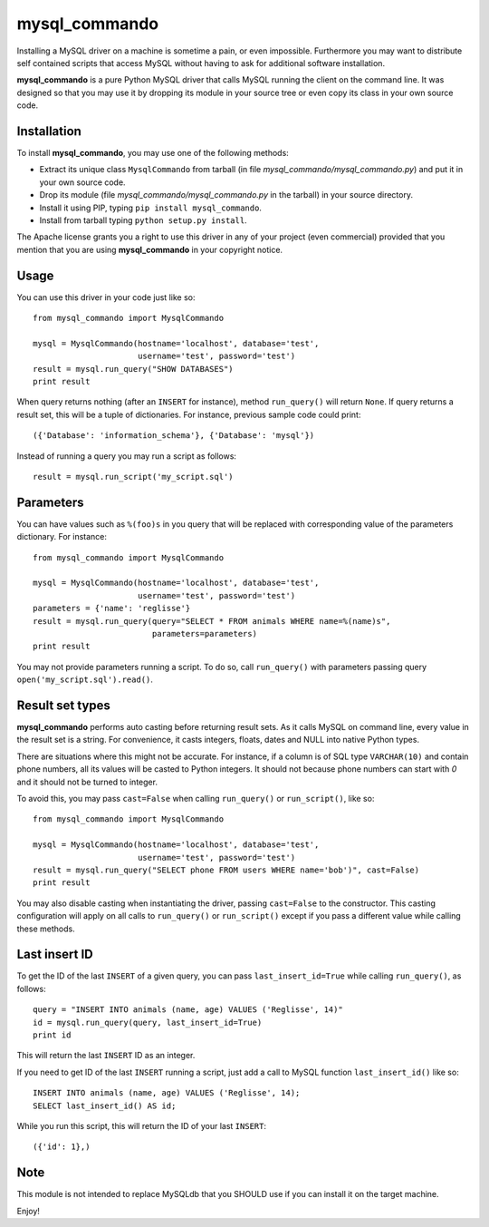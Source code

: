 =================
mysql_commando
=================

Installing a MySQL driver on a machine is sometime a pain, or even impossible.
Furthermore you may want to distribute self contained scripts that access MySQL
without having to ask for additional software installation.

**mysql_commando** is a pure Python MySQL driver that calls MySQL running
the client on the command line. It was designed so that you may use it by
dropping its module in your source tree or even copy its class in your own
source code.

Installation
============

To install **mysql_commando**, you may use one of the following methods:

- Extract its unique class ``MysqlCommando`` from tarball (in file
  *mysql_commando/mysql_commando.py*) and put it in your own source code.
- Drop its module (file *mysql_commando/mysql_commando.py* in the tarball)
  in your source directory.
- Install it using PIP, typing ``pip install mysql_commando``.
- Install from tarball typing ``python setup.py install``.

The Apache license grants you a right to use this driver in any of your project
(even commercial) provided that you mention that you are using
**mysql_commando** in your copyright notice.

Usage
=====

You can use this driver in your code just like so::

    from mysql_commando import MysqlCommando
    
    mysql = MysqlCommando(hostname='localhost', database='test',
                          username='test', password='test')
    result = mysql.run_query("SHOW DATABASES")
    print result

When query returns nothing (after an ``INSERT`` for instance), method
``run_query()`` will return ``None``. If query returns a result set, this will
be a tuple of dictionaries. For instance, previous sample code could print::

    ({'Database': 'information_schema'}, {'Database': 'mysql'})

Instead of running a query you may run a script as follows::

    result = mysql.run_script('my_script.sql')

Parameters
==========

You can have values such as ``%(foo)s`` in you query that will be replaced
with corresponding value of the parameters dictionary. For instance::

    from mysql_commando import MysqlCommando

    mysql = MysqlCommando(hostname='localhost', database='test',
                          username='test', password='test')
    parameters = {'name': 'reglisse'}
    result = mysql.run_query(query="SELECT * FROM animals WHERE name=%(name)s",
                             parameters=parameters)
    print result

You may not provide parameters running a script. To do so, call ``run_query()``
with parameters passing query ``open('my_script.sql').read()``.

Result set types
================

**mysql_commando** performs auto casting before returning result sets. As it
calls MySQL on command line, every value in the result set is a string. For
convenience, it casts integers, floats, dates and NULL into native Python types.

There are situations where this might not be accurate. For instance, if a column
is of SQL type ``VARCHAR(10)`` and contain phone numbers, all its values will be
casted to Python integers. It should not because phone numbers can start with
*0* and it should not be turned to integer.

To avoid this, you may pass ``cast=False`` when calling ``run_query()`` or
``run_script()``, like so::

    from mysql_commando import MysqlCommando
    
    mysql = MysqlCommando(hostname='localhost', database='test',
                          username='test', password='test')
    result = mysql.run_query("SELECT phone FROM users WHERE name='bob')", cast=False)
    print result

You may also disable casting when instantiating the driver, passing
``cast=False`` to the constructor. This casting configuration will apply on all
calls to ``run_query()`` or ``run_script()`` except if you pass a different
value while calling these methods.

Last insert ID
==============

To get the ID of the last ``INSERT`` of a given query, you can pass
``last_insert_id=True`` while calling ``run_query()``, as follows::

    query = "INSERT INTO animals (name, age) VALUES ('Reglisse', 14)"
    id = mysql.run_query(query, last_insert_id=True)
    print id

This will return the last ``INSERT`` ID as an integer.

If you need to get ID of the last ``INSERT`` running a script, just add a call to 
MySQL function ``last_insert_id()`` like so::

    INSERT INTO animals (name, age) VALUES ('Reglisse', 14);
    SELECT last_insert_id() AS id;

While you run this script, this will return the ID of your last ``INSERT``::

    ({'id': 1},)

Note
====

This module is not intended to replace MySQLdb that you SHOULD use if you can
install it on the target machine.

Enjoy!
